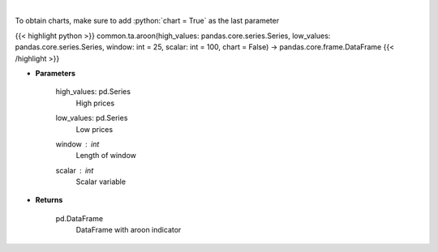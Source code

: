 .. role:: python(code)
    :language: python
    :class: highlight

|

.. raw:: html

    <h3>
    > Aroon technical indicator
    </h3>

To obtain charts, make sure to add :python:`chart = True` as the last parameter

{{< highlight python >}}
common.ta.aroon(high_values: pandas.core.series.Series, low_values: pandas.core.series.Series, window: int = 25, scalar: int = 100, chart = False) -> pandas.core.frame.DataFrame
{{< /highlight >}}

* **Parameters**

    high_values: pd.Series
        High prices
    low_values: pd.Series
        Low prices
    window : *int*
        Length of window
    scalar : *int*
        Scalar variable

    
* **Returns**

    pd.DataFrame
        DataFrame with aroon indicator
    